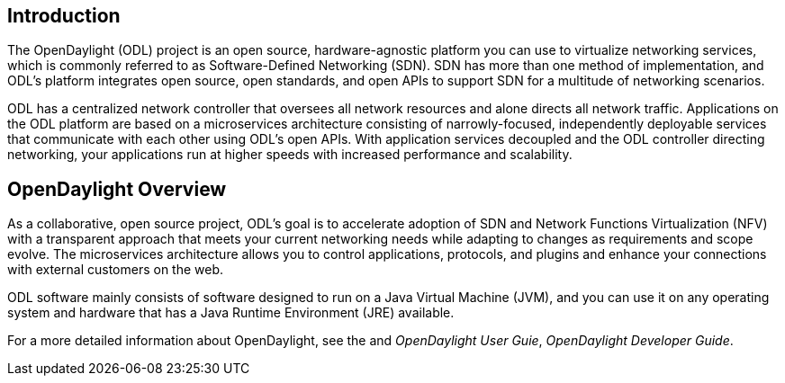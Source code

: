 [preface]

== Introduction
The OpenDaylight (ODL) project is an open source, hardware-agnostic platform you can use to virtualize networking services, which is commonly referred to as Software-Defined Networking (SDN). SDN has more than one method of implementation, and ODL's platform integrates open source, open standards, and open APIs to support SDN for a multitude of networking scenarios.

ODL has a centralized network controller that oversees all network resources and alone directs all network traffic. Applications on the ODL platform are based on a microservices architecture consisting of narrowly-focused, independently deployable services that communicate with each other using ODL's open APIs. With application services decoupled and the ODL controller directing networking, your applications run at higher speeds with increased performance and scalability. 

== OpenDaylight Overview
As a collaborative, open source project, ODL's goal is to accelerate adoption of SDN and Network Functions Virtualization (NFV) with a transparent approach that meets your current networking needs while adapting to changes as requirements and scope evolve. The microservices architecture allows you to control applications, protocols, and plugins and enhance your connections with external customers on the web.



ODL software mainly consists of software designed to run on a
Java Virtual Machine (JVM), and you can use it on any operating system and
hardware that has a Java Runtime Environment (JRE) available.

// TODO: uncomment the following lines when we have them to the point we think they're useful.
// OpenDaylight makes use of the following third-party tools:
//
// * *Maven*: OpenDaylight uses Maven for easier build automation. Maven uses pom.xml
// (Project Object Model) to script the dependencies between bundles.
//
// * *OSGi*: OSGi framework is the back-end of OpenDaylight as it allows dynamically
// loading bundles and packages JAR files, and binding bundles together for exchanging
// information.
//
// * *JAVA interfaces*: Java interfaces are usually generated by compiling the YANG project. Java interfaces are used for event listening, specifications, and forming
// patterns. This is the main way in which specific bundles implement call-back functions for events and also to indicate awareness of specific state.
//
// * *REST APIs*: Most of the REST APIs in OpenDaylight are defined using YANG tools and are RESTCONF APIs.
//
// * *Karaf*: TBD

For a more detailed information about OpenDaylight, see the and _OpenDaylight User Guie_, _OpenDaylight
Developer Guide_.

